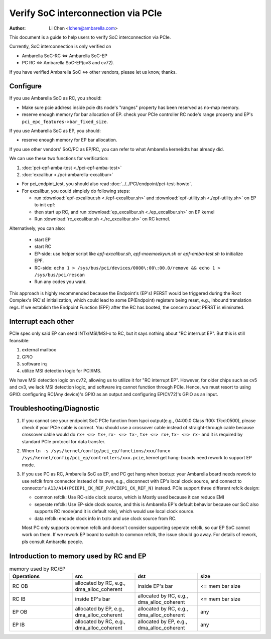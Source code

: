 .. SPDX-License-Identifier: GPL-2.0

===================================
Verify SoC interconnection via PCIe
===================================

:Author: Li Chen <lchen@ambarella.com>

This document is a guide to help users to verify SoC interconnection via PCIe.

Currently, SoC interconnection is only verified on

* Ambarella SoC-RC <=> Ambarella SoC-EP
* PC RC <=> Ambarella SoC-EP(cv3 and cv72).

If you have verified Ambarella SoC <=> other vendors, please let us know, thanks.

Configure
=========
If you use Ambarella SoC as RC, you should:

* Make sure pcie address inside pcie dts node's "ranges" property has been reserved as no-map memory.
* reserve enough memory for bar allocation of EP. check your PCIe controller RC node's range property and EP's ``pci_epc_features->bar_fixed_size``.

If you use Ambarella SoC as EP, you should:

* reserve enough memory for EP bar allocation.

If you use other vendors' SoC/PC as EP/RC, you can refer to what Ambarella kernel/dts has already did.

We can use these two functions for verification:

#. :doc:`pci-epf-amba-test <./pci-epf-amba-test>`
#. :doc:`excalibur <./pci-ambarella-excalibur>`

* For pci_endpint_test, you should also read :doc:`../../PCI/endpoint/pci-test-howto`.
* For excalibur, you could simplely do following steps:

  * run :download:`epf-excalibur.sh <./epf-excalibur.sh>` and :download:`epf-utility.sh <./epf-utility.sh>` on EP to init epf:

    .. literalinclude:: epf-excalibur.sh
    .. literalinclude:: epf-utility.sh
       :language: shell

  * then start up RC, and run :download:`ep_excalibur.sh <./ep_excalibur.sh>` on EP kernel

    .. literalinclude:: ep_excalibur.sh
       :language: shell

  * Run :download:`rc_excalibur.sh <./rc_excalibur.sh>` on RC kernel.

    .. literalinclude:: rc_excalibur.sh
       :language: shell

Alternatively, you can also:

  * start EP
  * start RC
  * EP-side: use helper script like `epf-excalibur.sh`, `epf-moemoekyun.sh` or `epf-amba-test.sh` to initialize EPF.
  * RC-side: ``echo 1 > /sys/bus/pci/devices/0000\:00\:00.0/remove && echo 1 > /sys/bus/pci/rescan``
  * Run any codes you want.

This approach is highly recommended because the Endpoint's (EP's) PERST would be triggered during the Root Complex's (RC's) initialization, which could lead to some EP(Endpoint) registers being reset, e.g., inbound translation regs. If we establish the Endpoint Function (EPF) after the RC has booted, the concern about PERST is eliminated.

Interrupt each other
====================
PCIe spec only said EP can send INTx/MSI/MSI-x to RC, but it says nothing about "RC interrupt EP". But this is still feansible:

#. external mailbox
#. GPIO
#. software irq
#. utilize MSI detection logic for PCI/IMS.

We have MSI detection logic on cv72, allowing us to utilize it for "RC interrupt EP". However, for older chips such as cv5 and cv3, we lack MSI detection logic, and software irq cannot function through PCIe. Hence, we must resort to using GPIO: configuring RC(Any device)'s GPIO as an output and configuring EP(CV72)'s GPIO as an input.

Troubleshooting/Diagnostic
==========================

#. If you cannot see your endpoint SoC PCIe function from lspci output(e.g., 04:00.0 Class ff00: 17cd:0500), please check if your PCIe cable is correct.
   You should use a crossover cable instead of straight-through cable because crossover cable would do ``rx+ <=> tx+``, ``rx- <=> tx-``, ``tx+ <=> rx+``, ``tx- <=> rx-`` and it is required by standard PCIe protocol for data transfer.
#. When ``ln -s /sys/kernel/config/pci_ep/functions/xxx/funcx /sys/kernel/config/pci_ep/controllers/xxx.pcie``, kernel get hang: boards need rework to support
   EP mode.
#. If you use PC as RC, Ambarella SoC as EP, and PC get hang when bootup: your Ambarella board needs rework to use refclk from connector instead of its own, e.g., disconnect with EP's local clock source, and connect to connector's ``A13/A14(PCIEP1_CK_REF_P/PCIEP1_CK_REF_N)`` instead. PCIe support three different refclk design:

   * common refclk: Use RC-side clock source, which is Mostly used because it can reduce EMI
   * seperate refclk: Use EP-side clock source, and this is Ambarella EP's default behavior because our SoC also supports RC mode(and it is default role), which would use local clock source.
   * data refclk: encode clock info in tx/rx and use clock source from RC.

   Most PC only supports common refclk and doesn't consider supporting seperate refclk, so our EP SoC cannot work on them. If we rework EP board to switch to common refclk, the issue should go away. For details of rework, pls consult Ambarella people.

Introduction to memory used by RC and EP
========================================
.. list-table:: memory used by RC/EP
   :widths: 30 30 30 30
   :header-rows: 1

   * - Operations
     - src
     - dst
     - size
   * - RC OB
     - allocated by RC, e.g., dma_alloc_coherent
     - inside EP's bar
     - <= mem bar size
   * - RC IB
     - inside EP's bar
     - allocated by RC, e.g., dma_alloc_coherent
     - <= mem bar size
   * - EP OB
     - allocated by EP, e.g., dma_alloc_coherent
     - allocated by RC, e.g., dma_alloc_coherent
     - any
   * - EP IB
     - allocated by RC, e.g., dma_alloc_coherent
     - allocated by EP, e.g., dma_alloc_coherent
     - any

